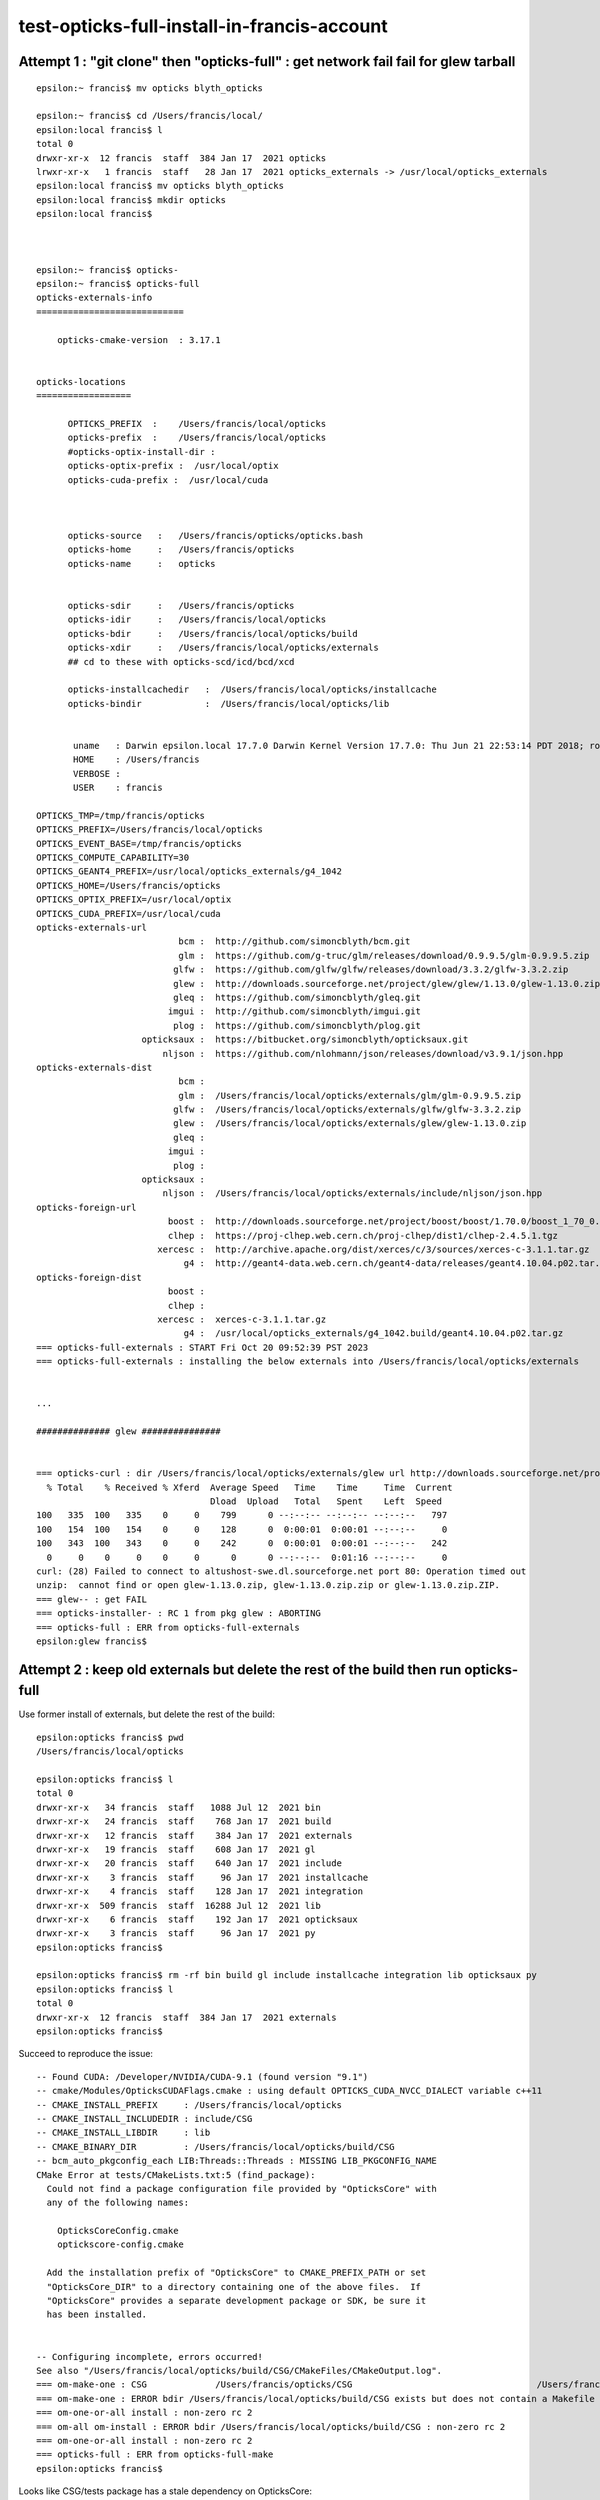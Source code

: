 test-opticks-full-install-in-francis-account
=============================================


Attempt 1 : "git clone" then "opticks-full" : get network fail fail for glew tarball
----------------------------------------------------------------------------------------

::

    epsilon:~ francis$ mv opticks blyth_opticks
    
    epsilon:~ francis$ cd /Users/francis/local/
    epsilon:local francis$ l
    total 0
    drwxr-xr-x  12 francis  staff  384 Jan 17  2021 opticks
    lrwxr-xr-x   1 francis  staff   28 Jan 17  2021 opticks_externals -> /usr/local/opticks_externals
    epsilon:local francis$ mv opticks blyth_opticks
    epsilon:local francis$ mkdir opticks
    epsilon:local francis$ 



    epsilon:~ francis$ opticks-
    epsilon:~ francis$ opticks-full
    opticks-externals-info
    ============================

        opticks-cmake-version  : 3.17.1


    opticks-locations
    ==================

          OPTICKS_PREFIX  :    /Users/francis/local/opticks
          opticks-prefix  :    /Users/francis/local/opticks
          #opticks-optix-install-dir :  
          opticks-optix-prefix :  /usr/local/optix
          opticks-cuda-prefix :  /usr/local/cuda



          opticks-source   :   /Users/francis/opticks/opticks.bash
          opticks-home     :   /Users/francis/opticks
          opticks-name     :   opticks


          opticks-sdir     :   /Users/francis/opticks
          opticks-idir     :   /Users/francis/local/opticks
          opticks-bdir     :   /Users/francis/local/opticks/build
          opticks-xdir     :   /Users/francis/local/opticks/externals
          ## cd to these with opticks-scd/icd/bcd/xcd

          opticks-installcachedir   :  /Users/francis/local/opticks/installcache
          opticks-bindir            :  /Users/francis/local/opticks/lib


           uname   : Darwin epsilon.local 17.7.0 Darwin Kernel Version 17.7.0: Thu Jun 21 22:53:14 PDT 2018; root:xnu-4570.71.2~1/RELEASE_X86_64 x86_64
           HOME    : /Users/francis
           VERBOSE : 
           USER    : francis

    OPTICKS_TMP=/tmp/francis/opticks
    OPTICKS_PREFIX=/Users/francis/local/opticks
    OPTICKS_EVENT_BASE=/tmp/francis/opticks
    OPTICKS_COMPUTE_CAPABILITY=30
    OPTICKS_GEANT4_PREFIX=/usr/local/opticks_externals/g4_1042
    OPTICKS_HOME=/Users/francis/opticks
    OPTICKS_OPTIX_PREFIX=/usr/local/optix
    OPTICKS_CUDA_PREFIX=/usr/local/cuda
    opticks-externals-url
                               bcm :  http://github.com/simoncblyth/bcm.git 
                               glm :  https://github.com/g-truc/glm/releases/download/0.9.9.5/glm-0.9.9.5.zip 
                              glfw :  https://github.com/glfw/glfw/releases/download/3.3.2/glfw-3.3.2.zip 
                              glew :  http://downloads.sourceforge.net/project/glew/glew/1.13.0/glew-1.13.0.zip 
                              gleq :  https://github.com/simoncblyth/gleq.git 
                             imgui :  http://github.com/simoncblyth/imgui.git 
                              plog :  https://github.com/simoncblyth/plog.git 
                        opticksaux :  https://bitbucket.org/simoncblyth/opticksaux.git 
                            nljson :  https://github.com/nlohmann/json/releases/download/v3.9.1/json.hpp 
    opticks-externals-dist
                               bcm :   
                               glm :  /Users/francis/local/opticks/externals/glm/glm-0.9.9.5.zip 
                              glfw :  /Users/francis/local/opticks/externals/glfw/glfw-3.3.2.zip 
                              glew :  /Users/francis/local/opticks/externals/glew/glew-1.13.0.zip 
                              gleq :   
                             imgui :   
                              plog :   
                        opticksaux :   
                            nljson :  /Users/francis/local/opticks/externals/include/nljson/json.hpp 
    opticks-foreign-url
                             boost :  http://downloads.sourceforge.net/project/boost/boost/1.70.0/boost_1_70_0.tar.gz 
                             clhep :  https://proj-clhep.web.cern.ch/proj-clhep/dist1/clhep-2.4.5.1.tgz 
                           xercesc :  http://archive.apache.org/dist/xerces/c/3/sources/xerces-c-3.1.1.tar.gz 
                                g4 :  http://geant4-data.web.cern.ch/geant4-data/releases/geant4.10.04.p02.tar.gz 
    opticks-foreign-dist
                             boost :   
                             clhep :   
                           xercesc :  xerces-c-3.1.1.tar.gz 
                                g4 :  /usr/local/opticks_externals/g4_1042.build/geant4.10.04.p02.tar.gz 
    === opticks-full-externals : START Fri Oct 20 09:52:39 PST 2023
    === opticks-full-externals : installing the below externals into /Users/francis/local/opticks/externals


    ...

    ############## glew ###############


    === opticks-curl : dir /Users/francis/local/opticks/externals/glew url http://downloads.sourceforge.net/project/glew/glew/1.13.0/glew-1.13.0.zip dist glew-1.13.0.zip OPTICKS_DOWNLOAD_CACHE cmd curl -L -O http://downloads.sourceforge.net/project/glew/glew/1.13.0/glew-1.13.0.zip
      % Total    % Received % Xferd  Average Speed   Time    Time     Time  Current
                                     Dload  Upload   Total   Spent    Left  Speed
    100   335  100   335    0     0    799      0 --:--:-- --:--:-- --:--:--   797
    100   154  100   154    0     0    128      0  0:00:01  0:00:01 --:--:--     0
    100   343  100   343    0     0    242      0  0:00:01  0:00:01 --:--:--   242
      0     0    0     0    0     0      0      0 --:--:--  0:01:16 --:--:--     0
    curl: (28) Failed to connect to altushost-swe.dl.sourceforge.net port 80: Operation timed out
    unzip:  cannot find or open glew-1.13.0.zip, glew-1.13.0.zip.zip or glew-1.13.0.zip.ZIP.
    === glew-- : get FAIL
    === opticks-installer- : RC 1 from pkg glew : ABORTING
    === opticks-full : ERR from opticks-full-externals
    epsilon:glew francis$ 




Attempt 2 : keep old externals but delete the rest of the build then run opticks-full
---------------------------------------------------------------------------------------


Use former install of externals, but delete the rest of the build::

    epsilon:opticks francis$ pwd
    /Users/francis/local/opticks

    epsilon:opticks francis$ l
    total 0
    drwxr-xr-x   34 francis  staff   1088 Jul 12  2021 bin
    drwxr-xr-x   24 francis  staff    768 Jan 17  2021 build
    drwxr-xr-x   12 francis  staff    384 Jan 17  2021 externals
    drwxr-xr-x   19 francis  staff    608 Jan 17  2021 gl
    drwxr-xr-x   20 francis  staff    640 Jan 17  2021 include
    drwxr-xr-x    3 francis  staff     96 Jan 17  2021 installcache
    drwxr-xr-x    4 francis  staff    128 Jan 17  2021 integration
    drwxr-xr-x  509 francis  staff  16288 Jul 12  2021 lib
    drwxr-xr-x    6 francis  staff    192 Jan 17  2021 opticksaux
    drwxr-xr-x    3 francis  staff     96 Jan 17  2021 py
    epsilon:opticks francis$ 

    epsilon:opticks francis$ rm -rf bin build gl include installcache integration lib opticksaux py 
    epsilon:opticks francis$ l 
    total 0
    drwxr-xr-x  12 francis  staff  384 Jan 17  2021 externals
    epsilon:opticks francis$ 




Succeed to reproduce the issue::

    -- Found CUDA: /Developer/NVIDIA/CUDA-9.1 (found version "9.1") 
    -- cmake/Modules/OpticksCUDAFlags.cmake : using default OPTICKS_CUDA_NVCC_DIALECT variable c++11
    -- CMAKE_INSTALL_PREFIX     : /Users/francis/local/opticks
    -- CMAKE_INSTALL_INCLUDEDIR : include/CSG
    -- CMAKE_INSTALL_LIBDIR     : lib
    -- CMAKE_BINARY_DIR         : /Users/francis/local/opticks/build/CSG
    -- bcm_auto_pkgconfig_each LIB:Threads::Threads : MISSING LIB_PKGCONFIG_NAME 
    CMake Error at tests/CMakeLists.txt:5 (find_package):
      Could not find a package configuration file provided by "OpticksCore" with
      any of the following names:

        OpticksCoreConfig.cmake
        optickscore-config.cmake

      Add the installation prefix of "OpticksCore" to CMAKE_PREFIX_PATH or set
      "OpticksCore_DIR" to a directory containing one of the above files.  If
      "OpticksCore" provides a separate development package or SDK, be sure it
      has been installed.


    -- Configuring incomplete, errors occurred!
    See also "/Users/francis/local/opticks/build/CSG/CMakeFiles/CMakeOutput.log".
    === om-make-one : CSG             /Users/francis/opticks/CSG                                   /Users/francis/local/opticks/build/CSG                       
    === om-make-one : ERROR bdir /Users/francis/local/opticks/build/CSG exists but does not contain a Makefile : you need to om-install OR om-conf once before using om-make or the om-- shortcut
    === om-one-or-all install : non-zero rc 2
    === om-all om-install : ERROR bdir /Users/francis/local/opticks/build/CSG : non-zero rc 2
    === om-one-or-all install : non-zero rc 2
    === opticks-full : ERR from opticks-full-make
    epsilon:opticks francis$ 


Looks like CSG/tests package has a stale dependency on OpticksCore::

     01 cmake_minimum_required(VERSION 3.5 FATAL_ERROR)
      2 set(name CSGTest)
      3 project(${name} VERSION 0.1.0)
      4 
      5 find_package(OpticksCore REQUIRED CONFIG)
      6 
      7 set(TEST_SOURCES
      8     CSGNodeTest.cc
      9     CSGNodeImpTest.cc
     10     CSGIntersectSolidTest.cc
     11     CSGPrimImpTest.cc



Yep, stray use of the old and now inactive OpticksCore/Opticks.hh::

    epsilon:opticks blyth$ git status
    On branch master
    Your branch is up-to-date with 'origin/master'.

    Changes not staged for commit:
      (use "git add <file>..." to update what will be committed)
      (use "git checkout -- <file>..." to discard changes in working directory)

        modified:   CSG/tests/CMakeLists.txt
        modified:   CSG/tests/CSGFoundry_findSolidIdx_Test.cc
        modified:   CSG/tests/CSGFoundry_getCenterExtent_Test.cc
        modified:   CSG/tests/CSGIntersectSolidTest.cc
        modified:   CSG/tests/CSGTargetGlobalTest.cc
        modified:   opticks.bash

    Untracked files:
      (use "git add <file>..." to include in what will be committed)

        notes/issues/test-opticks-full-install-in-francis-account.rst

    no changes added to commit (use "git add" and/or "git commit -a")
    epsilon:opticks blyth$ 


Fixing up those gets CSG to build. 

Delete the the inactive installed headers to see if any similar
issues are lurking::

    epsilon:lib blyth$ cd ../include
    epsilon:include blyth$ l
    total 0
    0 drwxr-xr-x   14 blyth  staff   448 Oct 16 19:20 PMTSim
    0 drwxr-xr-x   69 blyth  staff  2208 Oct 16 10:15 U4
    0 drwxr-xr-x   40 blyth  staff  1280 Oct 16 10:14 QUDARap
    0 drwxr-xr-x    7 blyth  staff   224 Oct 16 10:13 OKConf
    0 drwxr-xr-x  241 blyth  staff  7712 Oct 16 09:58 SysRap
    0 drwxr-xr-x    5 blyth  staff   160 Sep  4 14:47 G4CX
    0 drwxr-xr-x   65 blyth  staff  2080 Sep  1 21:02 ExtG4
    0 drwxr-xr-x   61 blyth  staff  1952 Sep  1 20:35 GGeo
    0 drwxr-xr-x   44 blyth  staff  1408 Aug 29 00:19 CSG
    0 drwxr-xr-x  139 blyth  staff  4448 Aug 21 23:46 NPY
    0 drwxr-xr-x    5 blyth  staff   160 Jul 30 02:15 CSGOptiX
    0 drwxr-xr-x   32 blyth  staff  1024 Jul 22 02:36 .
    0 drwxr-xr-x    5 blyth  staff   160 Jul 15 17:51 CSG_GGeo
    0 drwxr-xr-x   23 blyth  staff   736 Feb 25  2023 PMTFastSim
    0 drwxr-xr-x    6 blyth  staff   192 Jan 22  2023 CSG_U4
    0 drwxr-xr-x   65 blyth  staff  2080 Jan 16  2023 OpticksCore
    0 drwxr-xr-x   42 blyth  staff  1344 Nov 13  2022 BoostRap
    0 drwxr-xr-x   39 blyth  staff  1248 Nov 12  2022 ..
    0 drwxr-xr-x    8 blyth  staff   256 Oct  2  2022 GDXML
    0 drwxr-xr-x    4 blyth  staff   128 Oct  2  2022 GeoChain
    0 drwxr-xr-x    4 blyth  staff   128 Oct  1  2022 UseFindOpticks
    0 drwxr-xr-x  110 blyth  staff  3520 May 18  2022 CFG4
    0 drwxr-xr-x   39 blyth  staff  1248 Apr 16  2022 OptiXRap
    0 drwxr-xr-x   11 blyth  staff   352 Apr  1  2022 G4OK
    0 drwxr-xr-x    7 blyth  staff   224 Apr  1  2022 OKG4
    0 drwxr-xr-x    8 blyth  staff   256 Apr  1  2022 OK
    0 drwxr-xr-x   10 blyth  staff   320 Apr  1  2022 OpticksGL
    0 drwxr-xr-x   33 blyth  staff  1056 Apr  1  2022 OGLRap
    0 drwxr-xr-x   14 blyth  staff   448 Apr  1  2022 OKOP
    0 drwxr-xr-x   15 blyth  staff   480 Apr  1  2022 ThrustRap
    0 drwxr-xr-x   16 blyth  staff   512 Apr  1  2022 CUDARap
    0 drwxr-xr-x   10 blyth  staff   320 Apr  1  2022 OpticksGeo
    epsilon:include blyth$ rm -rf NPY CSG_GGeo PMTFastSim CSG_U4 OpticksCore BoostRap GeoChain UseFindOpticks CFG4 OptiXRap G4OK OKG4 OK OpticksGL OGLRap OKOP ThrustRap CUDARap OpticksGeo 
    epsilon:include blyth$ 





YEP CSGOptiX has similar issue::


    === om-make-one : CSGOptiX        /Users/blyth/opticks/CSGOptiX                                /usr/local/opticks/build/CSGOptiX                            
    -- Configuring CSGOptiX
    -- cmake/Modules/OpticksCUDAFlags.cmake : using default OPTICKS_CUDA_NVCC_DIALECT variable c++11
    -- cmake/Modules/OpticksCUDAFlags.cmake : using default OPTICKS_CUDA_NVCC_DIALECT variable c++11
    -- Found boost_system 1.70.0 at /usr/local/opticks_externals/boost/lib/cmake/boost_system-1.70.0
    --   libboost_system.dylib
    -- Adding boost_system dependencies: headers
    -- Found boost_headers 1.70.0 at /usr/local/opticks_externals/boost/lib/cmake/boost_headers-1.70.0
    -- Found boost_program_options 1.70.0 at /usr/local/opticks_externals/boost/lib/cmake/boost_program_options-1.70.0
    --   libboost_program_options.dylib
    -- Adding boost_program_options dependencies: headers
    -- Found boost_filesystem 1.70.0 at /usr/local/opticks_externals/boost/lib/cmake/boost_filesystem-1.70.0
    --   libboost_filesystem.dylib
    -- Adding boost_filesystem dependencies: headers
    -- Found boost_regex 1.70.0 at /usr/local/opticks_externals/boost/lib/cmake/boost_regex-1.70.0
    --   libboost_regex.dylib
    -- Adding boost_regex dependencies: headers
    -- cmake/Modules/OpticksCUDAFlags.cmake : using default OPTICKS_CUDA_NVCC_DIALECT variable c++11
    -- cmake/Modules/OpticksCUDAFlags.cmake : using default OPTICKS_CUDA_NVCC_DIALECT variable c++11
    -- cmake/Modules/OpticksCUDAFlags.cmake : using default OPTICKS_CUDA_NVCC_DIALECT variable c++11
    -- /Users/blyth/opticks/cmake/Modules/FindOpticksOptiX.cmake : OpticksOptiX_VERBOSE : ON 
    -- /Users/blyth/opticks/cmake/Modules/FindOpticksOptiX.cmake : OpticksOptiX_MODULE  : /Users/blyth/opticks/cmake/Modules/FindOpticksOptiX.cmake 
    -- /Users/blyth/opticks/cmake/Modules/FindOpticksOptiX.cmake : OpticksOptiX_INCLUDE : /usr/local/optix/include 
    -- /Users/blyth/opticks/cmake/Modules/FindOpticksOptiX.cmake : OpticksOptiX_VERSION : 50001 : is pre-7  
    -- /Users/blyth/opticks/cmake/Modules/FindOpticksOptiX.cmake : optix_LIBRARY       : /usr/local/optix/lib64/liboptix.1.dylib 
    -- /Users/blyth/opticks/cmake/Modules/FindOpticksOptiX.cmake : optixu_LIBRARY      : /usr/local/optix/lib64/liboptixu.1.dylib 
    -- /Users/blyth/opticks/cmake/Modules/FindOpticksOptiX.cmake : optix_prime_LIBRARY : /usr/local/optix/lib64/liboptix_prime.1.dylib 
    -- CSG_FOUND     : 1 
    -- CSG_INCLUDE_DIRS : /usr/local/opticks/include/CSG;/usr/local/opticks/include/CSG 
    -- OpticksOptiX_VERSION  : 50001 
    -- write to buildenvpath /usr/local/opticks/build/CSGOptiX/buildenv.sh 
    -- CU_SOURCES : CSGOptiX6.cu;CSGOptiX6geo.cu 
    -- _generated_OBJ_files 
    -- _generated_PTX_files /usr/local/opticks/build/CSGOptiX/CSGOptiX_generated_CSGOptiX6.cu.ptx;/usr/local/opticks/build/CSGOptiX/CSGOptiX_generated_CSGOptiX6geo.cu.ptx
    -- bcm_auto_pkgconfig_each LIB:Threads::Threads : MISSING LIB_PKGCONFIG_NAME 
    -- Configuring done
    CMake Error in CMakeLists.txt:
      Imported target "Opticks::OpticksCore" includes non-existent path

        "/usr/local/opticks/include/OpticksCore"

      in its INTERFACE_INCLUDE_DIRECTORIES.  Possible reasons include:

      * The path was deleted, renamed, or moved to another location.

      * An install or uninstall procedure did not complete successfully.

      * The installation package was faulty and references files it does not
      provide.



    CMake Error in CMakeLists.txt:
      Imported target "Opticks::OpticksCore" includes non-existent path

        "/usr/local/opticks/include/OpticksCore"

      in its INTERFACE_INCLUDE_DIRECTORIES.  Possible reasons include:

      * The path was deleted, renamed, or moved to another location.

      * An install or uninstall procedure did not complete successfully.

      * The installation package was faulty and references files it does not
      provide.



    CMake Error in CMakeLists.txt:
      Imported target "Opticks::OpticksCore" includes non-existent path

        "/usr/local/opticks/include/OpticksCore"

      in its INTERFACE_INCLUDE_DIRECTORIES.  Possible reasons include:

      * The path was deleted, renamed, or moved to another location.

      * An install or uninstall procedure did not complete successfully.

      * The installation package was faulty and references files it does not
      provide.



    -- Generating done
    CMake Generate step failed.  Build files cannot be regenerated correctly.
    make: *** [cmake_check_build_system] Error 1
    === om-one-or-all make : non-zero rc 2
    === om-all om-make : ERROR bdir /usr/local/opticks/build/CSGOptiX : non-zero rc 2
    === om-one-or-all make : non-zero rc 2
    epsilon:opticks blyth$ 


::

    epsilon:opticks blyth$ find . -name CMakeLists.txt -exec grep -H Opticks::OpticksCore {} \; 
    ./CSGOptiX/CMakeLists.txt:         Opticks::OpticksCore
    ./CSG/tests/CMakeLists.txt:    #target_link_libraries(${TGT} Opticks::CSG Opticks::OpticksCore)
    ./CSG/tests/CMakeLists.txt:#target_link_libraries(${TGT} Opticks::CSG Opticks::OpticksCore)
    ./opticksgeo/CMakeLists.txt:target_link_libraries( ${name} PUBLIC  Opticks::OpticksCore )
    ./ggeo/CMakeLists.txt:target_link_libraries( ${name} PUBLIC Opticks::OpticksCore)
    ./thrustrap/CMakeLists.txt:target_link_libraries( ${name} Opticks::OpticksCore Opticks::CUDARap)
    ./examples/UseOpticksCore/CMakeLists.txt:target_link_libraries(${name} Opticks::OpticksCore)
    epsilon:opticks blyth$ 



g4cx has another stray::


    === om-make-one : g4cx            /Users/blyth/opticks/g4cx                                    /usr/local/opticks/build/g4cx                                
    -- Configuring G4CX
    ...
    -- Configuring done
    CMake Error in CMakeLists.txt:
      Imported target "Opticks::ExtG4" includes non-existent path

        "/usr/local/opticks/include/OpticksCore"

      in its INTERFACE_INCLUDE_DIRECTORIES.  Possible reasons include:

      * The path was deleted, renamed, or moved to another location.

      * An install or uninstall procedure did not complete successfully.

      * The installation package was faulty and references files it does not
      provide.



Standardize clean build testing under francis
------------------------------------------------

::

    epsilon:~ francis$ cat deepclean_except_externals.sh 
    #!/bin/bash -l 

    usage(){ cat << EOU
    deepclean_except_externals.sh
    ==============================

    For testing almost from scratch builds of 
    opticks except keeping the externals : which 
    are prone to failure from network blockages. 

    EOU
    }

    rm -rf local/opticks/bin
    rm -rf local/opticks/build
    rm -rf local/opticks/include
    rm -rf local/opticks/lib
    rm -rf local/opticks/opticksaux
    rm -rf local/opticks/py

    epsilon:~ francis$ 


Hence test opticks-full as user francis with::

    ssh F

    # uses symbolic link to /Users/blyth/opticks so no clone
    ./deepclean_except_externals.sh
    opticks-full 


Above is laptop test.


